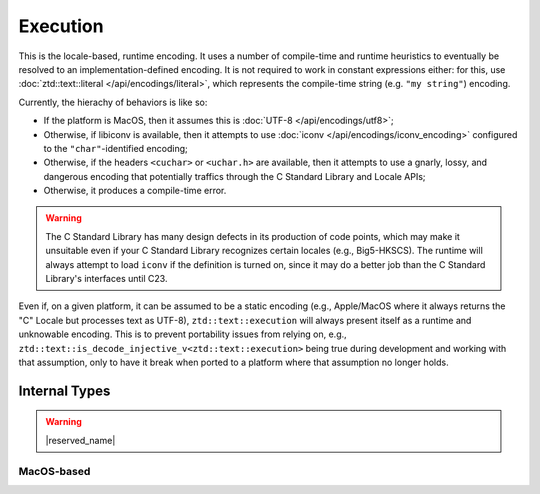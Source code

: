 .. =============================================================================
..
.. ztd.text
.. Copyright © 2021 JeanHeyd "ThePhD" Meneide and Shepherd's Oasis, LLC
.. Contact: opensource@soasis.org
..
.. Commercial License Usage
.. Licensees holding valid commercial ztd.text licenses may use this file in
.. accordance with the commercial license agreement provided with the
.. Software or, alternatively, in accordance with the terms contained in
.. a written agreement between you and Shepherd's Oasis, LLC.
.. For licensing terms and conditions see your agreement. For
.. further information contact opensource@soasis.org.
..
.. Apache License Version 2 Usage
.. Alternatively, this file may be used under the terms of Apache License
.. Version 2.0 (the "License") for non-commercial use; you may not use this
.. file except in compliance with the License. You may obtain a copy of the
.. License at
..
.. 		https://www.apache.org/licenses/LICENSE-2.0
..
.. Unless required by applicable law or agreed to in writing, software
.. distributed under the License is distributed on an "AS IS" BASIS,
.. WITHOUT WARRANTIES OR CONDITIONS OF ANY KIND, either express or implied.
.. See the License for the specific language governing permissions and
.. limitations under the License.
..
.. =============================================================================>

Execution
=========

This is the locale-based, runtime encoding. It uses a number of compile-time and runtime heuristics to eventually be resolved to an implementation-defined encoding. It is not required to work in constant expressions either: for this, use :doc:`ztd::text::literal </api/encodings/literal>`, which represents the compile-time string (e.g. ``"my string"``) encoding.

Currently, the hierachy of behaviors is like so:

- If the platform is MacOS, then it assumes this is :doc:`UTF-8 </api/encodings/utf8>`;
- Otherwise, if libiconv is available, then it attempts to use :doc:`iconv </api/encodings/iconv_encoding>` configured to the ``"char"``-identified encoding;
- Otherwise, if the headers ``<cuchar>`` or ``<uchar.h>`` are available, then it attempts to use a gnarly, lossy, and dangerous encoding that potentially traffics through the C Standard Library and Locale APIs;
- Otherwise, it produces a compile-time error.

.. warning::

	The C Standard Library has many design defects in its production of code points, which may make it unsuitable even if your C Standard Library recognizes certain locales (e.g., Big5-HKSCS). The runtime will always attempt to load ``iconv`` if the definition is turned on, since it may do a better job than the C Standard Library's interfaces until C23.

Even if, on a given platform, it can be assumed to be a static encoding (e.g., Apple/MacOS where it always returns the "C" Locale but processes text as UTF-8), ``ztd::text::execution`` will always present itself as a runtime and unknowable encoding. This is to prevent portability issues from relying on, e.g., ``ztd::text::is_decode_injective_v<ztd::text::execution>`` being true during development and working with that assumption, only to have it break when ported to a platform where that assumption no longer holds.

.. doxygentypedef:: ztd::text::execution



Internal Types
--------------

.. warning::

	|reserved_name|


.. ``<cuchar>``-based
.. ++++++++++++++++++
.. 
.. .. doxygenclass:: ztd::text::__txt_impl::__execution_cuchar
.. 	:members:

MacOS-based
+++++++++++

.. doxygenclass:: ztd::text::__txt_impl::__execution_mac_os
	:members:
